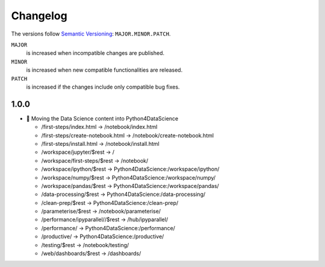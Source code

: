 Changelog
=========

The versions follow `Semantic Versioning <https://semver.org/lang/de/>`_:
``MAJOR.MINOR.PATCH``.

``MAJOR``
     is increased when incompatible changes are published.
``MINOR``
    is increased when new compatible functionalities are released.
``PATCH``
    is increased if the changes include only compatible bug fixes.

.. _changelog
1.0.0
-----

* 🔧 Moving the Data Science content into Python4DataScience

  * /first-steps/index.html -> /notebook/index.html
  * /first-steps/create-notebook.html -> /notebook/create-notebook.html
  * /first-steps/install.html -> /notebook/install.html
  * /workspace/jupyter/$rest -> /
  * /workspace/first-steps/$rest -> /notebook/
  * /workspace/ipython/$rest -> Python4DataScience:/workspace/ipython/
  * /workspace/numpy/$rest -> Python4DataScience:/workspace/numpy/
  * /workspace/pandas/$rest -> Python4DataScience:/workspace/pandas/
  * /data-processing/$rest -> Python4DataScience:/data-processing/
  * /clean-prep/$rest -> Python4DataScience:/clean-prep/
  * /parameterise/$rest -> /notebook/parameterise/
  * /performance/ipyparallel//$rest -> /hub/ipyparallel/
  * /performance/ -> Python4DataScience:/performance/
  * /productive/ -> Python4DataScience:/productive/
  * /testing/$rest -> /notebook/testing/
  * /web/dashboards/$rest -> /dashboards/
